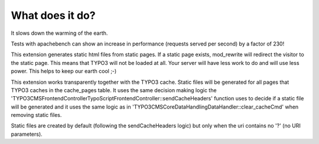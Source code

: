 What does it do?
^^^^^^^^^^^^^^^^

It slows down the warming of the earth.

Tests with apachebench can show an increase in performance (requests served per second) by a factor of 230!

This extension generates static html files from static pages. If a static page exists, mod_rewrite will redirect the visitor to the static page. This means that TYPO3 will not be loaded at all. Your server will have less work to do and will use less power. This helps to keep our earth cool ;-)

This extension works transparently together with the TYPO3 cache. Static files will be generated for all pages that TYPO3 caches in the cache_pages table. It uses the same decision making logic the '\TYPO3\CMS\Frontend\Controller\TypoScriptFrontendController::sendCacheHeaders' function uses to decide if a static file will be generated and it uses the same logic as in '\TYPO3\CMS\Core\DataHandling\DataHandler::clear_cacheCmd' when removing static files.

Static files are created by default (following the sendCacheHeaders logic) but only when the uri contains no '?' (no URI parameters).